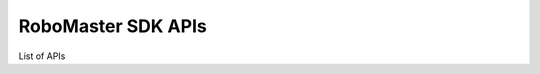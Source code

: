 ﻿.. _apis:


############################
RoboMaster SDK APIs
############################

List of APIs
